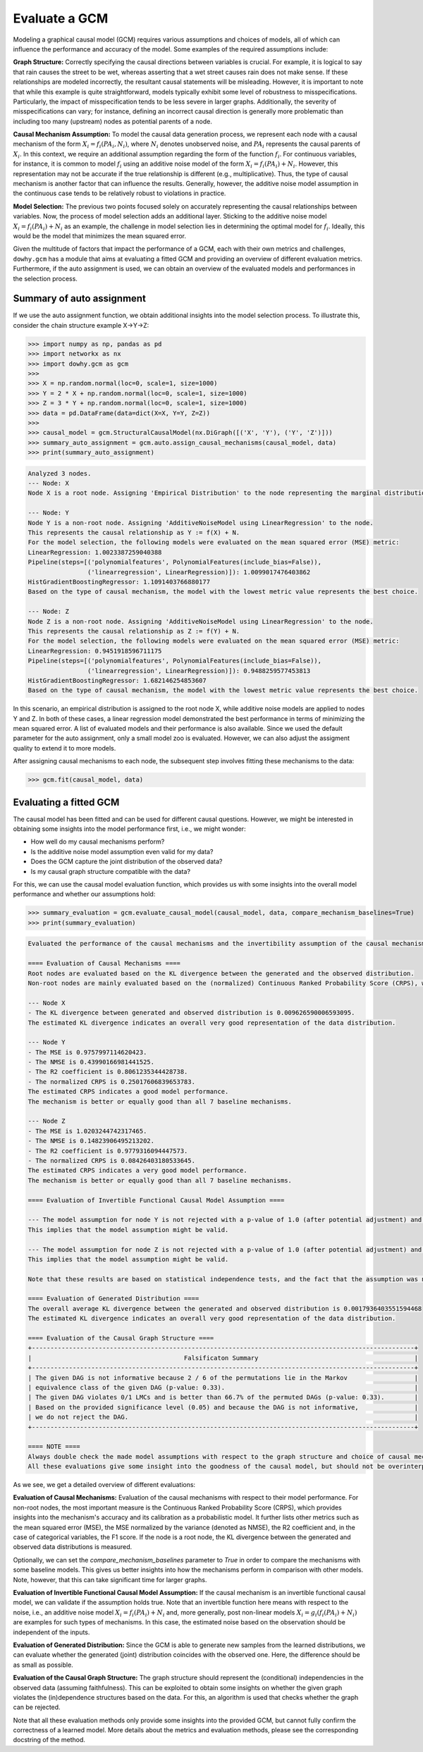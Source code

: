 Evaluate a GCM
==============

Modeling a graphical causal model (GCM) requires various assumptions and choices of models, all of which can influence
the performance and accuracy of the model. Some examples of the required assumptions include:

**Graph Structure:** Correctly specifying the causal directions between variables is crucial. For example, it is logical to
say that rain causes the street to be wet, whereas asserting that a wet street causes rain does not make sense. If
these relationships are modeled incorrectly, the resultant causal statements will be misleading. However, it is
important to note that while this example is quite straightforward, models typically exhibit some level of robustness
to misspecifications. Particularly, the impact of misspecification tends to be less severe in larger graphs.
Additionally, the severity of misspecifications can vary; for instance, defining an incorrect causal direction is
generally more problematic than including too many (upstream) nodes as potential parents of a node.

**Causal Mechanism Assumption:** To model the causal data generation process, we represent each node with a causal
mechanism of the form :math:`X_i = f_i(PA_i, N_i)`, where :math:`N_i` denotes unobserved noise, and :math:`PA_i`
represents the causal parents of :math:`X_i`. In this context, we require an additional assumption regarding the
form of the function :math:`f_i`. For continuous variables, for instance, it is common to model :math:`f_i` using an
additive noise model of the form :math:`X_i = f_i(PA_i) + N_i`. However, this representation may not be accurate if the
true relationship is different (e.g., multiplicative). Thus, the type of causal mechanism is another factor that can
influence the results. Generally, however, the additive noise model assumption in the continuous case tends to be
relatively robust to violations in practice.

**Model Selection:** The previous two points focused solely on accurately representing the causal relationships between
variables. Now, the process of model selection adds an additional layer. Sticking to the additive noise model
:math:`X_i = f_i(PA_i) + N_i` as an example, the challenge in model selection lies in determining the optimal model
for :math:`f_i`. Ideally, this would be the model that minimizes the mean squared error.

Given the multitude of factors that impact the performance of a GCM, each with their own metrics and challenges,
``dowhy.gcm`` has a module that aims at evaluating a fitted GCM and providing an overview of different evaluation
metrics. Furthermore, if the auto assignment is used, we can obtain an overview of the evaluated models and
performances in the selection process.

Summary of auto assignment
--------------------------

If we use the auto assignment function, we obtain additional insights into the model selection process. To illustrate
this, consider the chain structure example X→Y→Z:

>>> import numpy as np, pandas as pd
>>> import networkx as nx
>>> import dowhy.gcm as gcm
>>>
>>> X = np.random.normal(loc=0, scale=1, size=1000)
>>> Y = 2 * X + np.random.normal(loc=0, scale=1, size=1000)
>>> Z = 3 * Y + np.random.normal(loc=0, scale=1, size=1000)
>>> data = pd.DataFrame(data=dict(X=X, Y=Y, Z=Z))
>>>
>>> causal_model = gcm.StructuralCausalModel(nx.DiGraph([('X', 'Y'), ('Y', 'Z')]))
>>> summary_auto_assignment = gcm.auto.assign_causal_mechanisms(causal_model, data)
>>> print(summary_auto_assignment)

.. code-block::

    Analyzed 3 nodes.
    --- Node: X
    Node X is a root node. Assigning 'Empirical Distribution' to the node representing the marginal distribution.

    --- Node: Y
    Node Y is a non-root node. Assigning 'AdditiveNoiseModel using LinearRegression' to the node.
    This represents the causal relationship as Y := f(X) + N.
    For the model selection, the following models were evaluated on the mean squared error (MSE) metric:
    LinearRegression: 1.0023387259040388
    Pipeline(steps=[('polynomialfeatures', PolynomialFeatures(include_bias=False)),
                    ('linearregression', LinearRegression)]): 1.0099017476403862
    HistGradientBoostingRegressor: 1.1091403766880177
    Based on the type of causal mechanism, the model with the lowest metric value represents the best choice.

    --- Node: Z
    Node Z is a non-root node. Assigning 'AdditiveNoiseModel using LinearRegression' to the node.
    This represents the causal relationship as Z := f(Y) + N.
    For the model selection, the following models were evaluated on the mean squared error (MSE) metric:
    LinearRegression: 0.9451918596711175
    Pipeline(steps=[('polynomialfeatures', PolynomialFeatures(include_bias=False)),
                    ('linearregression', LinearRegression)]): 0.9488259577453813
    HistGradientBoostingRegressor: 1.682146254853607
    Based on the type of causal mechanism, the model with the lowest metric value represents the best choice.

In this scenario, an empirical distribution is assigned to the root node X, while additive noise models are applied
to nodes Y and Z. In both of these cases, a linear regression model demonstrated the best performance in terms
of minimizing the mean squared error. A list of evaluated models and their performance is also available. Since we used
the default parameter for the auto assignment, only a small model zoo is evaluated. However, we can also adjust the
assigment quality to extend it to more models.

After assigning causal mechanisms to each node, the subsequent step involves fitting these mechanisms to the data:

>>> gcm.fit(causal_model, data)

Evaluating a fitted GCM
-----------------------

The causal model has been fitted and can be used for different causal questions. However, we might be interested in
obtaining some insights into the model performance first, i.e., we might wonder:

- How well do my causal mechanisms perform?
- Is the additive noise model assumption even valid for my data?
- Does the GCM capture the joint distribution of the observed data?
- Is my causal graph structure compatible with the data?

For this, we can use the causal model evaluation function, which provides us with some insights into the overall model
performance and whether our assumptions hold:

>>> summary_evaluation = gcm.evaluate_causal_model(causal_model, data, compare_mechanism_baselines=True)
>>> print(summary_evaluation)

.. code-block::

    Evaluated the performance of the causal mechanisms and the invertibility assumption of the causal mechanisms and the overall average KL divergence between generated and observed distribution and graph structure. The results are as follows:

    ==== Evaluation of Causal Mechanisms ====
    Root nodes are evaluated based on the KL divergence between the generated and the observed distribution.
    Non-root nodes are mainly evaluated based on the (normalized) Continuous Ranked Probability Score (CRPS), which is a generalizes the Mean Absolute Percentage Error to probabilistic predictions. Since the causal mechanisms produce conditional distributions, this should give some insights into their performance and calibration. In addition, the mean squared error (MSE), the normalized MSE (NMSE), the R2 coefficient and the F1 score (for categorical nodes) is reported.

    --- Node X
    - The KL divergence between generated and observed distribution is 0.009626590006593095.
    The estimated KL divergence indicates an overall very good representation of the data distribution.

    --- Node Y
    - The MSE is 0.9757997114620423.
    - The NMSE is 0.43990166981441525.
    - The R2 coefficient is 0.8061235344428738.
    - The normalized CRPS is 0.25017606839653783.
    The estimated CRPS indicates a good model performance.
    The mechanism is better or equally good than all 7 baseline mechanisms.

    --- Node Z
    - The MSE is 1.0203244742317465.
    - The NMSE is 0.14823906495213202.
    - The R2 coefficient is 0.9779316094447573.
    - The normalized CRPS is 0.08426403180533645.
    The estimated CRPS indicates a very good model performance.
    The mechanism is better or equally good than all 7 baseline mechanisms.

    ==== Evaluation of Invertible Functional Causal Model Assumption ====

    --- The model assumption for node Y is not rejected with a p-value of 1.0 (after potential adjustment) and a significance level of 0.05.
    This implies that the model assumption might be valid.

    --- The model assumption for node Z is not rejected with a p-value of 1.0 (after potential adjustment) and a significance level of 0.05.
    This implies that the model assumption might be valid.

    Note that these results are based on statistical independence tests, and the fact that the assumption was not rejected does not necessarily imply that it is correct. There is just no evidence against it.

    ==== Evaluation of Generated Distribution ====
    The overall average KL divergence between the generated and observed distribution is 0.0017936403551594468
    The estimated KL divergence indicates an overall very good representation of the data distribution.

    ==== Evaluation of the Causal Graph Structure ====
    +-------------------------------------------------------------------------------------------------------+
    |                                         Falsificaton Summary                                          |
    +-------------------------------------------------------------------------------------------------------+
    | The given DAG is not informative because 2 / 6 of the permutations lie in the Markov                  |
    | equivalence class of the given DAG (p-value: 0.33).                                                   |
    | The given DAG violates 0/1 LMCs and is better than 66.7% of the permuted DAGs (p-value: 0.33).        |
    | Based on the provided significance level (0.05) and because the DAG is not informative,               |
    | we do not reject the DAG.                                                                             |
    +-------------------------------------------------------------------------------------------------------+

    ==== NOTE ====
    Always double check the made model assumptions with respect to the graph structure and choice of causal mechanisms.
    All these evaluations give some insight into the goodness of the causal model, but should not be overinterpreted, since some causal relationships can be intrinsically hard to model. Furthermore, many algorithms are fairly robust against misspecifications or poor performances of causal mechanisms.

.. image:: graph_evaluation.png
   :alt: Causal Graph Falsification


As we see, we get a detailed overview of different evaluations:

**Evaluation of Causal Mechanisms:** Evaluation of the causal mechanisms with respect to their model performance.
For non-root nodes, the most important measure is the Continuous Ranked Probability Score (CRPS), which provides
insights into the mechanism's accuracy and its calibration as a probabilistic model. It further lists other metrics
such as the mean squared error (MSE), the MSE normalized by the variance (denoted as NMSE), the R2 coefficient and, in
the case of categorical variables, the F1 score.
If the node is a root node, the KL divergence between the generated and observed data distributions is measured.

Optionally, we can set the `compare_mechanism_baselines` parameter to `True` in order
to compare the mechanisms with some baseline models. This gives us better insights into how the mechanisms perform in
comparison with other models. Note, however, that this can take significant time for larger graphs.

**Evaluation of Invertible Functional Causal Model Assumption:** If the causal mechanism is an invertible functional
causal model, we can validate if the assumption holds true. Note that an invertible function here means with respect to
the noise, i.e., an additive noise model :math:`X_i = f_i(PA_i) + N_i` and, more generally, post non-linear models
:math:`X_i = g_i(f_i(PA_i) + N_i)` are examples for such types of mechanisms. In this case, the estimated noise based on
the observation should be independent of the inputs.

**Evaluation of Generated Distribution:** Since the GCM is able to generate new samples from the learned distributions,
we can evaluate whether the generated (joint) distribution coincides with the observed one. Here, the difference should
be as small as possible.

**Evaluation of the Causal Graph Structure:** The graph structure should represent the (conditional) independencies
in the observed data (assuming faithfulness). This can be exploited to obtain some insights on whether the given
graph violates the (in)dependence structures based on the data. For this, an algorithm is used that checks whether the
graph can be rejected.

Note that all these evaluation methods only provide some insights into the provided GCM, but cannot fully confirm
the correctness of a learned model. More details about the metrics and evaluation methods, please see the corresponding
docstring of the method.